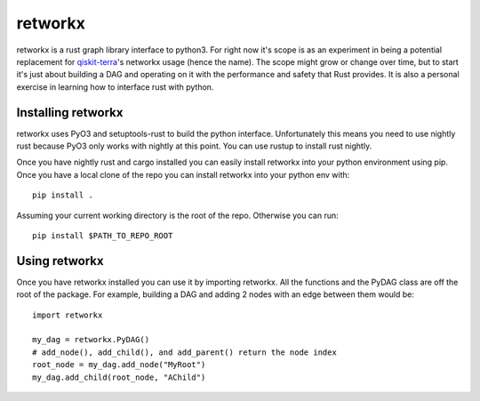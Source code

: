 retworkx
========

retworkx is a rust graph library interface to python3. For right now it's scope
is as an experiment in being a potential replacement for `qiskit-terra`_'s
networkx usage (hence the name). The scope might grow or change over time, but
to start it's just about building a DAG and operating on it with the performance
and safety that Rust provides. It is also a personal exercise in learning how
to interface rust with python.

.. _qiskit-terra: https://github.com/Qiskit/qiskit-terra

Installing retworkx
-------------------

retworkx uses PyO3 and setuptools-rust to build the python interface.
Unfortunately this means you need to use nightly rust because PyO3 only works
with nightly at this point. You can use rustup to install rust nightly.

Once you have nightly rust and cargo installed you can easily install retworkx
into your python environment using pip. Once you have a local clone of the repo
you can install retworkx into your python env with::

  pip install .

Assuming your current working directory is the root of the repo. Otherwise
you can run::

  pip install $PATH_TO_REPO_ROOT

Using retworkx
--------------

Once you have retworkx installed you can use it by importing retworkx. All
the functions and the PyDAG class are off the root of the package. For example,
building a DAG and adding 2 nodes with an edge between them would be::

    import retworkx

    my_dag = retworkx.PyDAG()
    # add_node(), add_child(), and add_parent() return the node index
    root_node = my_dag.add_node("MyRoot")
    my_dag.add_child(root_node, "AChild")
